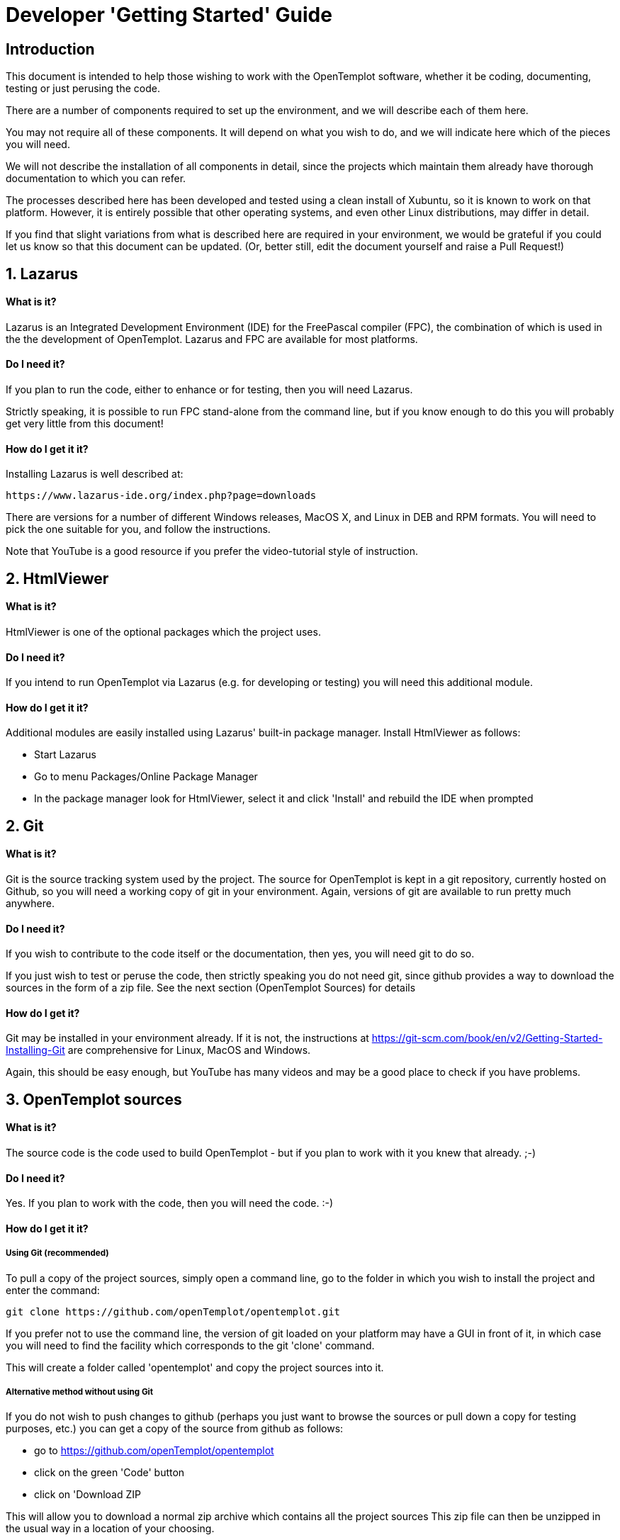 = Developer 'Getting Started' Guide

== Introduction

This document is intended to help those wishing to work with the OpenTemplot software, 
whether it be coding, documenting, testing or just perusing the code.

There are a number of components required to set up the environment, and we will describe 
each of them here. 

You may not require all of these components. It will depend on what you wish to do, and we will
indicate here which of the pieces you will need.

We will not describe the installation of all components in detail, since the projects which 
maintain them already have thorough documentation to which you can refer.

The processes described here has been developed and tested using a clean install of Xubuntu, 
so it is known to work on that platform. However, it is entirely possible that
other operating systems, and even other Linux distributions, may differ in detail.

If you find that slight variations from what is described here are required in your environment,
we would be grateful if you could let us know so that this document can be updated. 
(Or, better still, edit the document yourself and raise a Pull Request!)


== 1. Lazarus
==== What is it?

Lazarus is an Integrated Development Environment (IDE) for the FreePascal compiler (FPC), 
the combination of which is used in the the development of OpenTemplot. 
Lazarus and FPC are available for most platforms.

==== Do I need it?

If you plan to run the code, either to enhance or for testing, then you will need Lazarus.

Strictly speaking, it is possible to run FPC stand-alone from the command line, but if 
you know enough to do this you will probably get very little from this document!

==== How do I get it it?
Installing Lazarus is well described at:

    https://www.lazarus-ide.org/index.php?page=downloads

There are versions for a number of different Windows releases, MacOS X, and Linux in DEB and RPM formats.
You will need to pick the one suitable for you, and follow the instructions.

Note that YouTube is a good resource if you prefer the video-tutorial style of instruction.

== 2. HtmlViewer
==== What is it?
HtmlViewer is one of the optional packages which the project uses. 

==== Do I need it?
If you intend to run OpenTemplot via Lazarus (e.g. for developing or testing) you will need this additional module.

==== How do I get it it?
Additional modules are easily installed using Lazarus' built-in package manager.
Install HtmlViewer as follows:

** Start Lazarus
** Go to menu Packages/Online Package Manager
** In the package manager look for HtmlViewer, select it and click 'Install'
and rebuild the IDE when prompted

== 2. Git
==== What is it?

Git is the source tracking system used by the project. The source for OpenTemplot
is kept in a git repository, currently hosted on Github, so you will need a working copy
of git in your environment. Again, versions of git are available to run pretty much anywhere.

==== Do I need it?
If you wish to contribute to the code itself or the documentation, then yes, you will need git to do so.

If you just wish to test or peruse the code, then strictly speaking you do not need git, 
since github provides a way to download the sources in the form of a zip file. 
See the next section (OpenTemplot Sources) for details 

==== How do I get it?
Git may be installed in your environment already. If it is not, the instructions at
https://git-scm.com/book/en/v2/Getting-Started-Installing-Git are comprehensive
for Linux, MacOS and Windows.

Again, this should be easy enough, but YouTube has many videos and may be
a good place to check if you have problems.

== 3. OpenTemplot sources
==== What is it?
The source code is the code used to build OpenTemplot - but if you plan to work with it you knew that already. ;-) 

==== Do I need it?

Yes. If you plan to work with the code, then you will need the code. :-)

==== How do I get it it?

===== Using Git (recommended)
To pull a copy of the project sources, simply open a command line,
go to the folder in which you wish to install the project and enter the command:

    git clone https://github.com/openTemplot/opentemplot.git

If you prefer not to use the command line, the version of git loaded on your platform
may have a GUI in front of it, in which case you will need to find the facility which
corresponds to the git 'clone' command.

This will create a folder called 'opentemplot' and copy the project sources into it.

===== Alternative method without using Git
If you do not wish to push changes to github (perhaps you just want to browse the sources
or pull down a copy for testing purposes, etc.) you can get a copy of the source from github
 as follows:

* go to https://github.com/openTemplot/opentemplot
* click on the green 'Code' button
* click on 'Download ZIP

This will allow you to download a normal zip archive which contains all the project sources
This zip file can then be unzipped in the usual way in a location of your choosing.

== 4. jcfsetting.cfg
==== What is it?
jcfsetting.cfg is a file which holds the standard code formatting settings for the project.
If you intend to submit code changes they should be formatted as per these settings.

==== Do I need it?
You will need it if you plan to submit code changes.

==== How do I get it it?
Actually, if you have copied the sources you have it already. 
It is in the root directory of the project called OT-jcfsettings.cfg.

However, you need to copy this into the appropriate Lazarus directory, which may vary from system to system.

To find the correct directory for your system,

** Start Lazarus
** Go to menu Source/JEDI Code Format/Format Settings
** Note the current value of 'Settings File Is:'

This shows the directory as well as the file name. Copy the OT-jcfsettings.cfg file mentioned
above to this directory. You can either rename it to replace the current file,
or (probably better) copy it under its OT-jcf..... name and change Lazarus to make use of it.


== 4. pasdoc
==== What is it?
PasDoc is a utility which extracts documentation from within pascal source code, 
and is a standard tool of the OpenTemplot project

The root directory of the project contains a script (gendocs) which will run the pasdoc utility 
with appropriate parameters.

==== Do I need it?
If you plan to develop enhancements to the project you will need this for your own documentation and that of others.

==== How do I get it it?
PasDoc may be downloaded from https://pasdoc.github.io/


== 4. asciidoctor
==== What is it?
The OpenTemplot documentation not embedded in the source is written in a format known as 'asciidoc'. 
Files have an '.adoc' suffix.

Asciidoctor provides for the generation of documentation in pdf, html and a number of other formats
from the same adoc sources.

==== Do I need it?
If you intend to write documentation you will need asciidoctor.

==== How do I get it it?
asciidoctor is written in ruby, so you will need the ruby language installed as a prerequisite.

Ruby is available for virtually all platforms and its installation is well documented on 
the ruby web site (https://www.ruby-lang.org/en/downloads/)

Once ruby is installed, asciidoctor may be installed as a ruby 'gem'. 
A link is given on the asciidoctor home page (https://asciidoctor.org/)


== Next Steps

If you have installed all the neccessary components, you should now be able to run OpenTemplot by

* starting Lazarus, 
* opening the menu File/Open... 
* navigating to the opentemplot directory 
* opening "opentemplot.lpi", and 
* running OpenTemplot via either menu run/run or by pressing F9.
